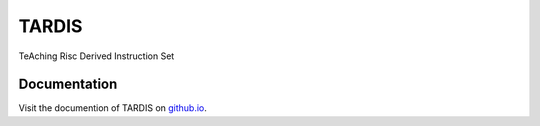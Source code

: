 =========
TARDIS
=========

TeAching Risc Derived Instruction Set

Documentation
---------------

Visit the documention of TARDIS on `github.io`_.

.. _github.io: http://waldonchen.github.io/tardis/
